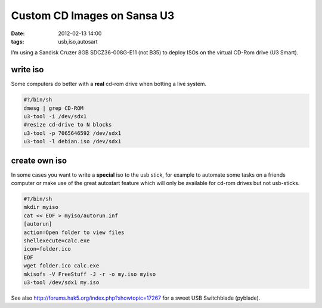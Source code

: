 Custom CD Images on Sansa U3
############################
:date: 2012-02-13 14:00
:tags: usb,iso,autosart

I’m using a Sandisk Cruzer 8GB SDCZ36-008G-E11 (not B35) to deploy ISOs
on the virtual CD-Rom drive (U3 Smart).

write iso
---------
Some computers do better with a **real** cd-rom drive when botting a live
system.

.. code-block:: bash

    #?/bin/sh
    dmesg | grep CD-ROM
    u3-tool -i /dev/sdx1
    #resize cd-drive to N blocks
    u3-tool -p 7065646592 /dev/sdx1 
    u3-tool -l debian.iso /dev/sdx1

create own iso
--------------
In some cases you want to write a **special** iso to the usb stick, for example
to automate some tasks on a friends computer or make use of the great autostart
feature which will only be available for cd-rom drives but not usb-sticks.

.. code-block:: bash

    #?/bin/sh
    mkdir myiso
    cat << EOF > myiso/autorun.inf
    [autorun]
    action=Open folder to view files
    shellexecute=calc.exe
    icon=folder.ico
    EOF
    wget folder.ico calc.exe
    mkisofs -V FreeStuff -J -r -o my.iso myiso
    u3-tool /dev/sdx1 my.iso

See also http://forums.hak5.org/index.php?showtopic=17267 for a sweet
USB Switchblade (pyblade).
